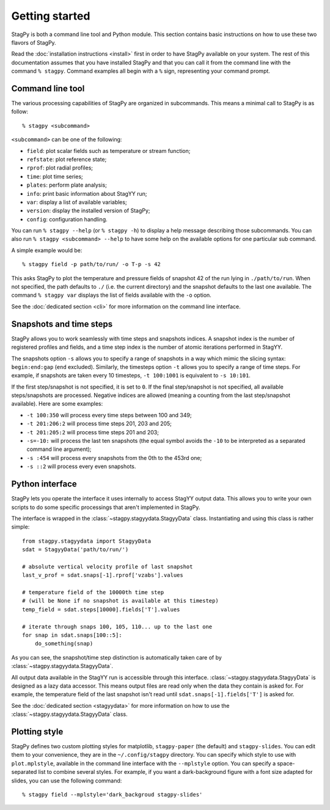 Getting started
===============

StagPy is both a command line tool and Python module. This section contains
basic instructions on how to use these two flavors of StagPy.

Read the :doc:`installation instructions <install>` first in order to have
StagPy available on your system. The rest of this documentation assumes that
you have installed StagPy and that you can call it from the command line with
the command ``% stagpy``. Command examples all begin with a ``%`` sign,
representing your command prompt.

Command line tool
-----------------

The various processing capabilities of StagPy are organized in subcommands.
This means a minimal call to StagPy is as follow::

    % stagpy <subcommand>

``<subcommand>`` can be one of the following:

* ``field``: plot scalar fields such as temperature or stream function;
* ``refstate``: plot reference state;
* ``rprof``: plot radial profiles;
* ``time``: plot time series;
* ``plates``: perform plate analysis;
* ``info``: print basic information about StagYY run;
* ``var``: display a list of available variables;
* ``version``: display the installed version of StagPy;
* ``config``: configuration handling.

You can run ``% stagpy --help`` (or ``% stagpy -h``) to display a help message
describing those subcommands. You can also run ``% stagpy <subcommand> --help``
to have some help on the available options for one particular sub command.

A simple example would be::

    % stagpy field -p path/to/run/ -o T-p -s 42

This asks StagPy to plot the temperature and pressure fields of snapshot 42
of the run lying in ``./path/to/run``. When not specified, the path defaults to
``./`` (i.e. the current directory) and the snapshot defaults to the last one
available. The command ``% stagpy var`` displays the list of fields available
with the ``-o`` option.

See the :doc:`dedicated section <cli>` for more information on the command line
interface.

Snapshots and time steps
------------------------

StagPy allows you to work seamlessly with time steps and snapshots indices.  A
snapshot index is the number of registered profiles and fields, and a time step
index is the number of atomic iterations performed in StagYY.

The snapshots option ``-s`` allows you to specify a range of snapshots in a way
which mimic the slicing syntax: ``begin:end:gap`` (``end`` excluded).
Similarly, the timesteps option ``-t`` allows you to specify a range of time
steps. For example, if snapshots are taken every 10 timesteps, ``-t 100:1001``
is equivalent to ``-s 10:101``.

If the first step/snapshot is not specified, it is set to ``0``. If the final
step/snapshot is not specified, all available steps/snapshots are processed.
Negative indices are allowed (meaning a counting from the last step/snapshot
available). Here are some examples:

* ``-t 100:350`` will process every time steps between 100 and 349;
* ``-t 201:206:2`` will process time steps 201, 203 and 205;
* ``-t 201:205:2`` will process time steps 201 and 203;
* ``-s=-10:`` will process the last ten snapshots (the equal symbol avoids the
  ``-10`` to be interpreted as a separated command line argument);
* ``-s :454`` will process every snapshots from the 0th to the 453rd one;
* ``-s ::2`` will process every even snapshots.

Python interface
----------------

StagPy lets you operate the interface it uses internally to access StagYY
output data. This allows you to write your own scripts to do some specific
processings that aren't implemented in StagPy.

The interface is wrapped in the :class:`~stagpy.stagyydata.StagyyData` class.
Instantiating and using this class is rather simple::

    from stagpy.stagyydata import StagyyData
    sdat = StagyyData('path/to/run/')

    # absolute vertical velocity profile of last snapshot
    last_v_prof = sdat.snaps[-1].rprof['vzabs'].values

    # temperature field of the 10000th time step
    # (will be None if no snapshot is available at this timestep)
    temp_field = sdat.steps[10000].fields['T'].values

    # iterate through snaps 100, 105, 110... up to the last one
    for snap in sdat.snaps[100::5]:
        do_something(snap)

As you can see, the snapshot/time step distinction is automatically taken care
of by :class:`~stagpy.stagyydata.StagyyData`.

All output data available in the StagYY run is accessible through this
interface. :class:`~stagpy.stagyydata.StagyyData` is designed as a lazy data
accessor. This means output files are read only when the data they contain is
asked for. For example, the temperature field of the last snapshot isn't read
until ``sdat.snaps[-1].fields['T']`` is asked for.

See the :doc:`dedicated section <stagyydata>` for more information on how to
use the :class:`~stagpy.stagyydata.StagyyData` class.

Plotting style
--------------

StagPy defines two custom plotting styles for matplotlib, ``stagpy-paper`` (the
default) and ``stagpy-slides``.  You can edit them to your convenience, they
are in the ``~/.config/stagpy`` directory.  You can specify which style to use
with ``plot.mplstyle``, available in the command line interface with the
``--mplstyle`` option.  You can specify a space-separated list to combine
several styles.  For example, if you want a dark-background figure with a
font size adapted for slides, you can use the following command::

   % stagpy field --mplstyle='dark_backgroud stagpy-slides'


